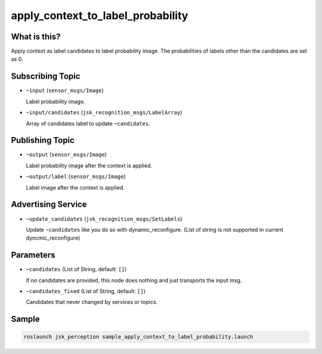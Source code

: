 apply_context_to_label_probability
==================================

What is this?
-------------

.. image:: ./images/apply_context_to_label_probability.png

Apply context as label candidates to label probability image.
The probabilities of labels other than the candidates are set as 0.


Subscribing Topic
-----------------

* ``~input`` (``sensor_msgs/Image``)

  Label probability image.

* ``~input/candidates`` (``jsk_recognition_msgs/LabelArray``)

  Array of candidates label to update ``~candidates``.


Publishing Topic
----------------

* ``~output`` (``sensor_msgs/Image``)

  Label probability image after the context is applied.

* ``~output/label`` (``sensor_msgs/Image``)

  Label image after the context is applied.


Advertising Service
-------------------

* ``~update_candidates`` (``jsk_recognition_msgs/SetLabels``)

  Update ``~candidates`` like you do so with dynamic_reconfigure.
  (List of string is not supported in current dyncmic_reconfigure)


Parameters
----------

* ``~candidates`` (List of String, default: ``[]``)

  If no candidates are provided,
  this node does nothing and just transports the input msg.

* ``~candidates_fixed`` (List of String, default: ``[]``)

  Candidates that never changed by services or topics.

Sample
------

.. code-block:: bash

  roslaunch jsk_perception sample_apply_context_to_label_probability.launch
